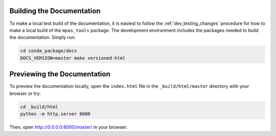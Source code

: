 .. _dev_building_docs:

**************************
Building the Documentation
**************************

To make a local test build of the documentation, it is easiest to follow the
:ref:`dev_testing_changes` procedure for how to make a local build of the
``mpas_tools`` package.  The development environment includes the packages
needed to build the documentation. Simply run:

.. code-block:: bash

  cd conda_package/docs
  DOCS_VERSION=master make versioned-html

****************************
Previewing the Documentation
****************************

To preview the documentation locally, open the ``index.html`` file in the
``_build/html/master`` directory with your browser or try:

.. code-block:: bash

  cd _build/html
  python -m http.server 8000

Then, open http://0.0.0.0:8000/master/ in your browser.
